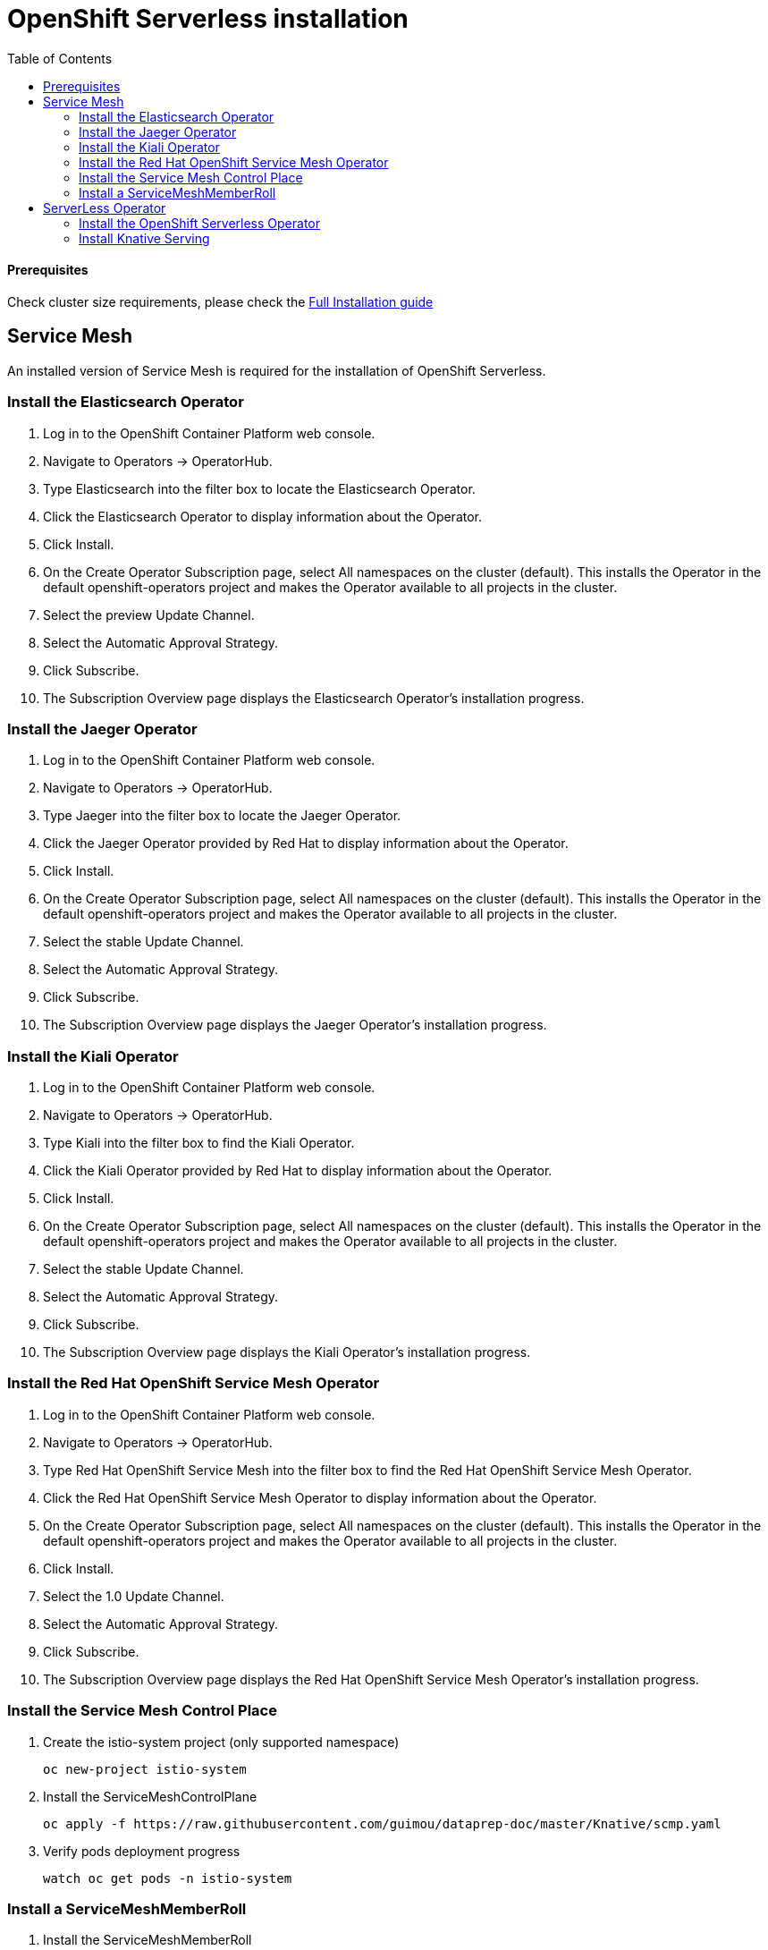 # OpenShift Serverless installation
:toc:

#### Prerequisites
Check cluster size requirements, please check the https://docs.openshift.com/container-platform/4.2/serverless/installing-openshift-serverless.html[Full Installation guide]

## Service Mesh
An installed version of Service Mesh is required for the installation of OpenShift Serverless.

### Install the Elasticsearch Operator
. Log in to the OpenShift Container Platform web console.
. Navigate to Operators → OperatorHub.
. Type Elasticsearch into the filter box to locate the Elasticsearch Operator.
. Click the Elasticsearch Operator to display information about the Operator.
. Click Install.
. On the Create Operator Subscription page, select All namespaces on the cluster (default). This installs the Operator in the default openshift-operators project and makes the Operator available to all projects in the cluster.
. Select the preview Update Channel.
. Select the Automatic Approval Strategy.
. Click Subscribe.
. The Subscription Overview page displays the Elasticsearch Operator’s installation progress.

### Install the Jaeger Operator
. Log in to the OpenShift Container Platform web console.
. Navigate to Operators → OperatorHub.
. Type Jaeger into the filter box to locate the Jaeger Operator.
. Click the Jaeger Operator provided by Red Hat to display information about the Operator.
. Click Install.
. On the Create Operator Subscription page, select All namespaces on the cluster (default). This installs the Operator in the default openshift-operators project and makes the Operator available to all projects in the cluster.
. Select the stable Update Channel.
. Select the Automatic Approval Strategy.
. Click Subscribe.
. The Subscription Overview page displays the Jaeger Operator’s installation progress.

### Install the Kiali Operator
. Log in to the OpenShift Container Platform web console.
. Navigate to Operators → OperatorHub.
. Type Kiali into the filter box to find the Kiali Operator.
. Click the Kiali Operator provided by Red Hat to display information about the Operator.
. Click Install.
. On the Create Operator Subscription page, select All namespaces on the cluster (default). This installs the Operator in the default openshift-operators project and makes the Operator available to all projects in the cluster.
. Select the stable Update Channel.
. Select the Automatic Approval Strategy.
. Click Subscribe.
. The Subscription Overview page displays the Kiali Operator’s installation progress.

### Install the Red Hat OpenShift Service Mesh Operator
. Log in to the OpenShift Container Platform web console.
. Navigate to Operators → OperatorHub.
. Type Red Hat OpenShift Service Mesh into the filter box to find the Red Hat OpenShift Service Mesh Operator.
. Click the Red Hat OpenShift Service Mesh Operator to display information about the Operator.
. On the Create Operator Subscription page, select All namespaces on the cluster (default). This installs the Operator in the default openshift-operators project and makes the Operator available to all projects in the cluster.
. Click Install.
. Select the 1.0 Update Channel.
. Select the Automatic Approval Strategy.
. Click Subscribe.
. The Subscription Overview page displays the Red Hat OpenShift Service Mesh Operator’s installation progress.


### Install the Service Mesh Control Place

. Create the istio-system project (only supported namespace)
+
[source,bash]
----
oc new-project istio-system
----

. Install the ServiceMeshControlPlane
+
[source,bash]
----
oc apply -f https://raw.githubusercontent.com/guimou/dataprep-doc/master/Knative/scmp.yaml
----

. Verify pods deployment progress
+
[source,bash]
----
watch oc get pods -n istio-system
----

### Install a ServiceMeshMemberRoll
. Install the ServiceMeshMemberRoll
+
[source,bash]
----
oc apply -f https://github.com/guimou/dataprep-doc/raw/master/Knative/smmr.yaml
----

*NB*: If you need to add another serverless project afterwards, you must edit ServiceMeshMemberRoll "default" juste created and add the project to the spec/members section. Don't remove "knative-serving" namespace!

[source,bash]
----
oc edit -n istio-system ServiceMeshMemberRoll default
----

## ServerLess Operator
### Install the OpenShift Serverless Operator
. Log in to the OpenShift Container Platform web console.
. Navigate to Operators → OperatorHub.
. Type OpenShift Serverless Operator into the filter box to find the OpenShift Serverless Operator.
. Click the OpenShift Serverless Operator to display information about the Operator.
. On the Create Operator Subscription page, select All namespaces on the cluster (default). This installs the Operator in the default openshift-operators project and makes the Operator available to all projects in the cluster.
. Click Install.
. Select the techpreview Channel.
. Select the Automatic Approval Strategy.
. Click Subscribe.
. The Subscription Overview page displays the OpenShift Serverless Operator’s installation progress.

### Install Knative Serving
. Create the knative-serving namespace and install Knative Serving
+
[source,bash]
----
oc apply -f https://github.com/guimou/dataprep-doc/raw/master/Knative/serving.yaml
----
. Verify the installation is complete
+
[source,bash]
----
oc get knativeserving/knative-serving -n knative-serving --template='{{range .status.conditions}}{{printf "%s=%s\n" .type .status}}{{end}}'
----
+
Result should be similar to:
[source,bash]
DependenciesInstalled=True
DeploymentsAvailable=True
InstallSucceeded=True
Ready=True
